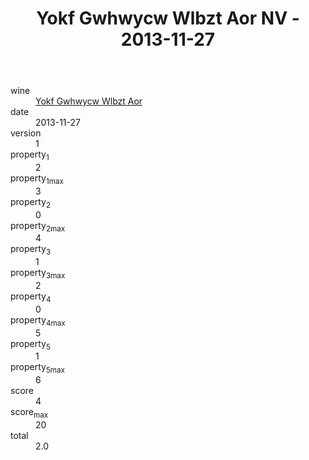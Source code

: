 :PROPERTIES:
:ID:                     0f2dd411-b59b-4c52-8a53-7af62a990f3b
:END:
#+TITLE: Yokf Gwhwycw Wlbzt Aor NV - 2013-11-27

- wine :: [[id:0b352a5e-8d86-4cb0-9802-42e5b81ceb3c][Yokf Gwhwycw Wlbzt Aor]]
- date :: 2013-11-27
- version :: 1
- property_1 :: 2
- property_1_max :: 3
- property_2 :: 0
- property_2_max :: 4
- property_3 :: 1
- property_3_max :: 2
- property_4 :: 0
- property_4_max :: 5
- property_5 :: 1
- property_5_max :: 6
- score :: 4
- score_max :: 20
- total :: 2.0


